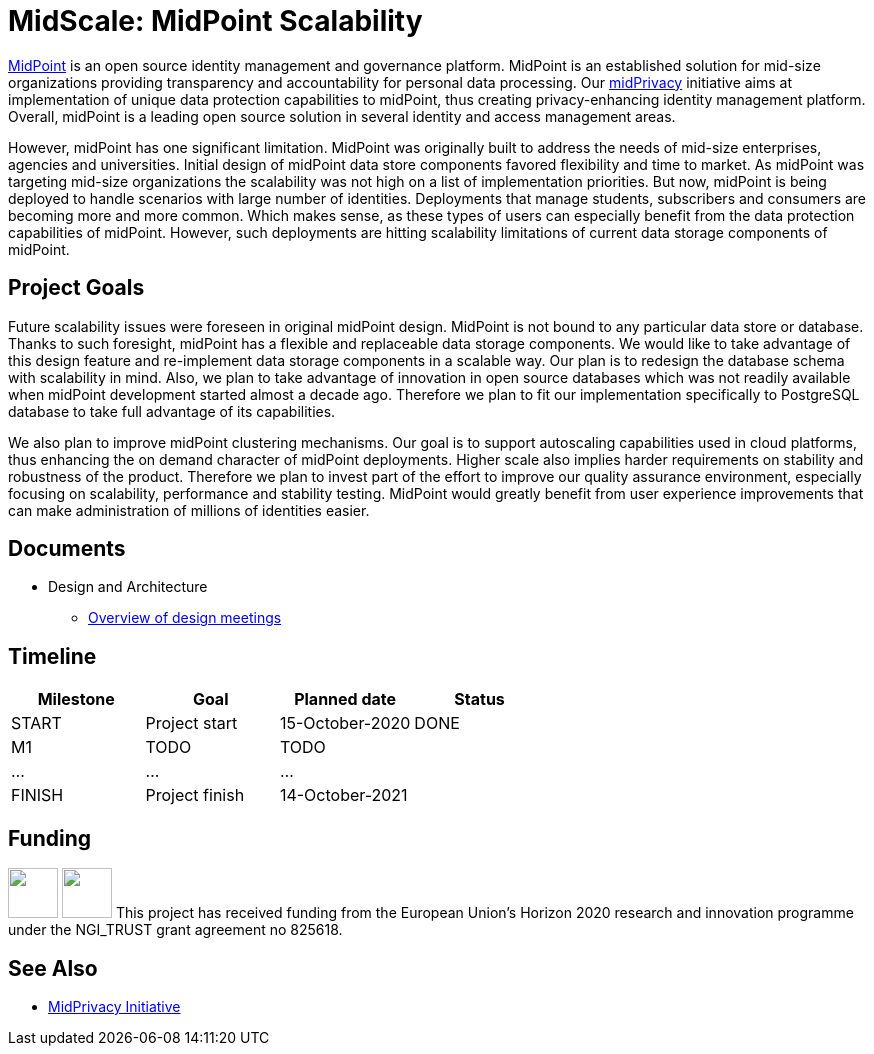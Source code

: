 = MidScale: MidPoint Scalability
:page-nav-title: MidScale

https://midpoint.evolveum.com/[MidPoint] is an open source identity management and governance platform.
MidPoint is an established solution for mid-size organizations providing transparency and accountability for personal data processing.
Our link:../midprivacy/[midPrivacy] initiative aims at implementation of unique data protection capabilities to midPoint, thus creating privacy-enhancing identity management platform.
Overall, midPoint is a leading open source solution in several identity and access management areas.

However, midPoint has one significant limitation.
MidPoint was originally built to address the needs of mid-size enterprises, agencies and universities.
Initial design of midPoint data store components favored flexibility and time to market.
As midPoint was targeting mid-size organizations the scalability was not high on a list of implementation priorities.
But now, midPoint is being deployed to handle scenarios with large number of identities.
Deployments that manage students, subscribers and consumers are becoming more and more common.
Which makes sense, as these types of users can especially benefit from the data protection capabilities of midPoint.
However, such deployments are hitting scalability limitations of current data storage components of midPoint.

== Project Goals

Future scalability issues were foreseen in original midPoint design.
MidPoint is not bound to any particular data store or database.
Thanks to such foresight, midPoint has a flexible and replaceable data storage components.
We would like to take advantage of this design feature and re-implement data storage components in a scalable way.
Our plan is to redesign the database schema with scalability in mind.
Also, we plan to take advantage of innovation in open source databases which was not readily available when midPoint development started almost a decade ago.
Therefore we plan to fit our implementation specifically to PostgreSQL database to take full advantage of its capabilities.

We also plan to improve midPoint clustering mechanisms.
Our goal is to support autoscaling capabilities used in cloud platforms, thus enhancing the on demand character of midPoint deployments.
Higher scale also implies harder requirements on stability and robustness of the product.
Therefore we plan to invest part of the effort to improve our quality assurance environment, especially focusing on scalability, performance and stability testing.
MidPoint would greatly benefit from user experience improvements that can make administration of millions of identities easier.

== Documents

* Design and Architecture
** link:design/meeting-overview/[Overview of design meetings]

// * link:architecture/[Solution Architecture]

// == Blog, Articles And Other Media

//* Evolveum Blog
// ** TODO
// * Project Management Documents
// ** link:project/MidPrivacy%20provenance%20project%20presentation%20M2.pdf[Project progress presentation: Milestone 2]

== Timeline

|===
|Milestone |Goal |Planned date |Status

|START
|Project start
|15-October-2020
|DONE

|M1
|TODO
|TODO
|

|...
|...
|...
|

|FINISH
|Project finish
|14-October-2021
|
|===

== Funding

++++
<p>
<img src="/assets/img/eu-emblem-low.jpg" height="50"/>
<img src="/assets/img/ngi-trust-logo.png" height="50"/>
This project has received funding from the European Union’s Horizon 2020 research and innovation programme under the NGI_TRUST grant agreement no 825618.
</p>
++++

== See Also

* link:/midpoint/midprivacy/[MidPrivacy Initiative]
